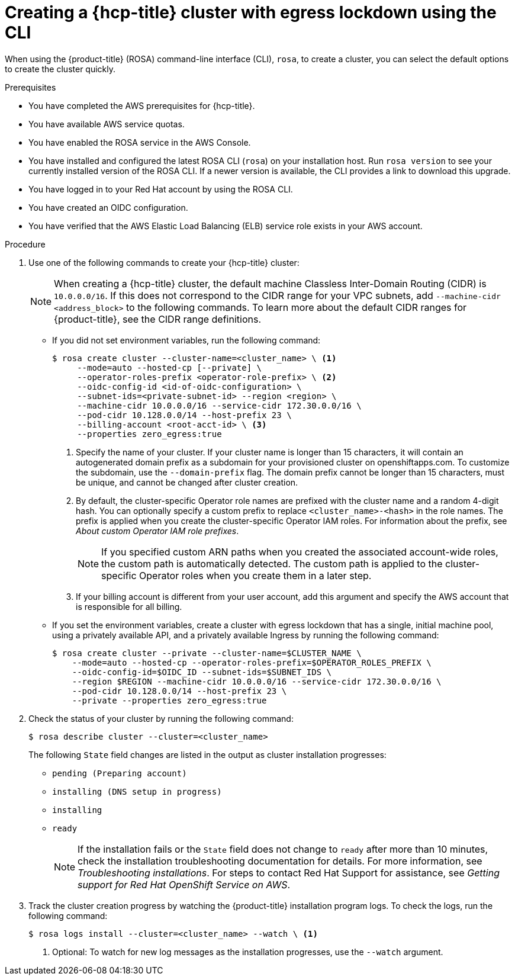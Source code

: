 // Module included in the following assemblies:
//
// * rosa_hcp/rosa-hcp-disconnected-install.adoc

:_mod-docs-content-type: PROCEDURE
[id="rosa-hcp-sts-creating-a-cluster-egress-lockdown-cli_{context}"]
= Creating a {hcp-title} cluster with egress lockdown using the CLI

When using the {product-title} (ROSA) command-line interface (CLI), `rosa`, to create a cluster, you can select the default options to create the cluster quickly.

.Prerequisites

* You have completed the AWS prerequisites for {hcp-title}.
* You have available AWS service quotas.
* You have enabled the ROSA service in the AWS Console.
* You have installed and configured the latest ROSA CLI (`rosa`) on your installation host. Run `rosa version` to see your currently installed version of the ROSA CLI. If a newer version is available, the CLI provides a link to download this upgrade.
* You have logged in to your Red{nbsp}Hat account by using the ROSA CLI.
* You have created an OIDC configuration.
* You have verified that the AWS Elastic Load Balancing (ELB) service role exists in your AWS account.

.Procedure

. Use one of the following commands to create your {hcp-title} cluster:
+
[NOTE]
====
When creating a {hcp-title} cluster, the default machine Classless Inter-Domain Routing (CIDR) is `10.0.0.0/16`. If this does not correspond to the CIDR range for your VPC subnets, add `--machine-cidr <address_block>` to the following commands. To learn more about the default CIDR ranges for {product-title}, see the CIDR range definitions.
====
+
* If you did not set environment variables, run the following command:
+
[source,terminal]
----
$ rosa create cluster --cluster-name=<cluster_name> \ <1>
     --mode=auto --hosted-cp [--private] \
     --operator-roles-prefix <operator-role-prefix> \ <2>
     --oidc-config-id <id-of-oidc-configuration> \
     --subnet-ids=<private-subnet-id> --region <region> \
     --machine-cidr 10.0.0.0/16 --service-cidr 172.30.0.0/16 \
     --pod-cidr 10.128.0.0/14 --host-prefix 23 \
     --billing-account <root-acct-id> \ <3>
     --properties zero_egress:true
----
+
--
<1> Specify the name of your cluster. If your cluster name is longer than 15 characters, it will contain an autogenerated domain prefix as a subdomain for your provisioned cluster on openshiftapps.com. To customize the subdomain, use the `--domain-prefix` flag. The domain prefix cannot be longer than 15 characters, must be unique, and cannot be changed after cluster creation.
<2> By default, the cluster-specific Operator role names are prefixed with the cluster name and a random 4-digit hash. You can optionally specify a custom prefix to replace `<cluster_name>-<hash>` in the role names. The prefix is applied when you create the cluster-specific Operator IAM roles. For information about the prefix, see _About custom Operator IAM role prefixes_.
+
[NOTE]
====
If you specified custom ARN paths when you created the associated account-wide roles, the custom path is automatically detected. The custom path is applied to the cluster-specific Operator roles when you create them in a later step.
====
<3> If your billing account is different from your user account, add this argument and specify the AWS account that is responsible for all billing.
--

* If you set the environment variables, create a cluster with egress lockdown that has a single, initial machine pool, using a privately available API, and a privately available Ingress by running the following command:
+
[source,terminal]
----
$ rosa create cluster --private --cluster-name=$CLUSTER_NAME \
    --mode=auto --hosted-cp --operator-roles-prefix=$OPERATOR_ROLES_PREFIX \
    --oidc-config-id=$OIDC_ID --subnet-ids=$SUBNET_IDS \
    --region $REGION --machine-cidr 10.0.0.0/16 --service-cidr 172.30.0.0/16 \
    --pod-cidr 10.128.0.0/14 --host-prefix 23 \ 
    --private --properties zero_egress:true
----
+
. Check the status of your cluster by running the following command:
+
[source,terminal]
----
$ rosa describe cluster --cluster=<cluster_name>
----
+
The following `State` field changes are listed in the output as cluster installation progresses:
+
* `pending (Preparing account)`
* `installing (DNS setup in progress)`
* `installing`
* `ready`
+
[NOTE]
====
If the installation fails or the `State` field does not change to `ready` after more than 10 minutes, check the installation troubleshooting documentation for details. For more information, see _Troubleshooting installations_. For steps to contact Red{nbsp}Hat Support for assistance, see _Getting support for Red{nbsp}Hat OpenShift Service on AWS_.
====
+
. Track the cluster creation progress by watching the {product-title} installation program logs. To check the logs, run the following command:
+
[source,terminal]
----
$ rosa logs install --cluster=<cluster_name> --watch \ <1>
----
<1> Optional: To watch for new log messages as the installation progresses, use the `--watch` argument.